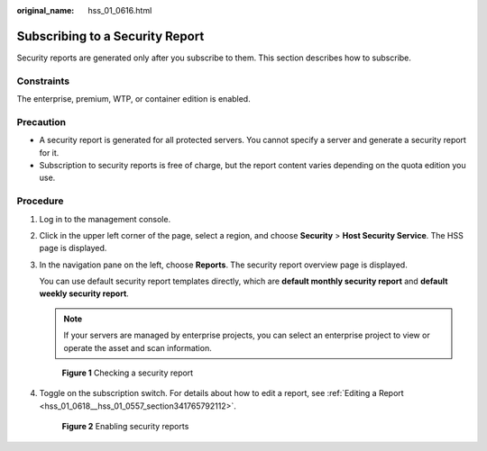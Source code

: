 :original_name: hss_01_0616.html

.. _hss_01_0616:

Subscribing to a Security Report
================================

Security reports are generated only after you subscribe to them. This section describes how to subscribe.

Constraints
-----------

The enterprise, premium, WTP, or container edition is enabled.

Precaution
----------

-  A security report is generated for all protected servers. You cannot specify a server and generate a security report for it.
-  Subscription to security reports is free of charge, but the report content varies depending on the quota edition you use.

Procedure
---------

#. Log in to the management console.

#. Click |image1| in the upper left corner of the page, select a region, and choose **Security** > **Host Security Service**. The HSS page is displayed.

#. In the navigation pane on the left, choose **Reports**. The security report overview page is displayed.

   You can use default security report templates directly, which are **default monthly security report** and **default weekly security report**.

   .. note::

      If your servers are managed by enterprise projects, you can select an enterprise project to view or operate the asset and scan information.


   .. figure:: /_static/images/en-us_image_0000001670240689.png
      :alt: **Figure 1** Checking a security report

      **Figure 1** Checking a security report

#. Toggle on the subscription switch. For details about how to edit a report, see :ref:`Editing a Report <hss_01_0618__hss_01_0557_section341765792112>`.


   .. figure:: /_static/images/en-us_image_0000001621640914.png
      :alt: **Figure 2** Enabling security reports

      **Figure 2** Enabling security reports

.. |image1| image:: /_static/images/en-us_image_0000001517477398.png
